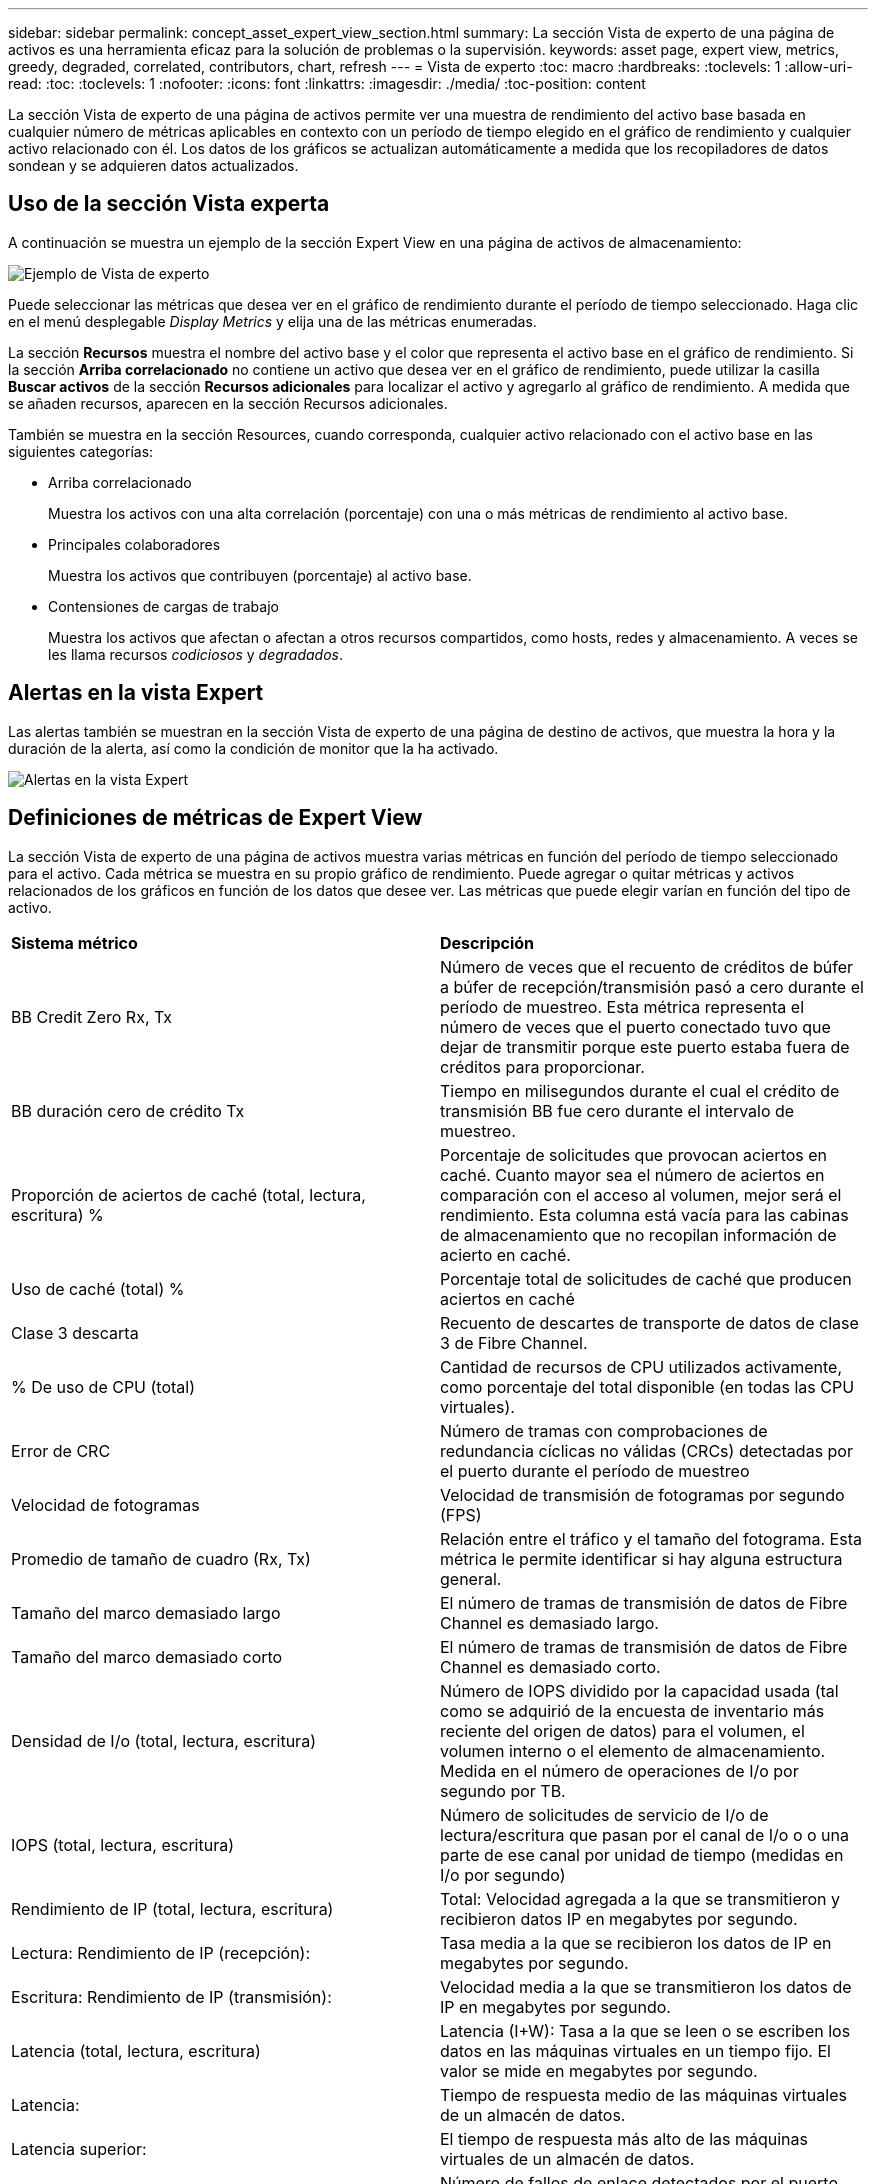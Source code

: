---
sidebar: sidebar 
permalink: concept_asset_expert_view_section.html 
summary: La sección Vista de experto de una página de activos es una herramienta eficaz para la solución de problemas o la supervisión. 
keywords: asset page, expert view, metrics, greedy, degraded, correlated, contributors, chart, refresh 
---
= Vista de experto
:toc: macro
:hardbreaks:
:toclevels: 1
:allow-uri-read: 
:toc: 
:toclevels: 1
:nofooter: 
:icons: font
:linkattrs: 
:imagesdir: ./media/
:toc-position: content


[role="lead"]
La sección Vista de experto de una página de activos permite ver una muestra de rendimiento del activo base basada en cualquier número de métricas aplicables en contexto con un período de tiempo elegido en el gráfico de rendimiento y cualquier activo relacionado con él. Los datos de los gráficos se actualizan automáticamente a medida que los recopiladores de datos sondean y se adquieren datos actualizados.



== Uso de la sección Vista experta

A continuación se muestra un ejemplo de la sección Expert View en una página de activos de almacenamiento:

image:Expert_View_2021.png["Ejemplo de Vista de experto"]

Puede seleccionar las métricas que desea ver en el gráfico de rendimiento durante el período de tiempo seleccionado. Haga clic en el menú desplegable _Display Metrics_ y elija una de las métricas enumeradas.

La sección *Recursos* muestra el nombre del activo base y el color que representa el activo base en el gráfico de rendimiento. Si la sección *Arriba correlacionado* no contiene un activo que desea ver en el gráfico de rendimiento, puede utilizar la casilla *Buscar activos* de la sección *Recursos adicionales* para localizar el activo y agregarlo al gráfico de rendimiento. A medida que se añaden recursos, aparecen en la sección Recursos adicionales.

También se muestra en la sección Resources, cuando corresponda, cualquier activo relacionado con el activo base en las siguientes categorías:

* Arriba correlacionado
+
Muestra los activos con una alta correlación (porcentaje) con una o más métricas de rendimiento al activo base.

* Principales colaboradores
+
Muestra los activos que contribuyen (porcentaje) al activo base.

* Contensiones de cargas de trabajo
+
Muestra los activos que afectan o afectan a otros recursos compartidos, como hosts, redes y almacenamiento. A veces se les llama recursos _codiciosos_ y _degradados_.





== Alertas en la vista Expert

Las alertas también se muestran en la sección Vista de experto de una página de destino de activos, que muestra la hora y la duración de la alerta, así como la condición de monitor que la ha activado.

image:Alerts_In_Expert_View.png["Alertas en la vista Expert"]



== Definiciones de métricas de Expert View

La sección Vista de experto de una página de activos muestra varias métricas en función del período de tiempo seleccionado para el activo. Cada métrica se muestra en su propio gráfico de rendimiento. Puede agregar o quitar métricas y activos relacionados de los gráficos en función de los datos que desee ver. Las métricas que puede elegir varían en función del tipo de activo.

|===


| *Sistema métrico* | *Descripción* 


| BB Credit Zero Rx, Tx | Número de veces que el recuento de créditos de búfer a búfer de recepción/transmisión pasó a cero durante el período de muestreo. Esta métrica representa el número de veces que el puerto conectado tuvo que dejar de transmitir porque este puerto estaba fuera de créditos para proporcionar. 


| BB duración cero de crédito Tx | Tiempo en milisegundos durante el cual el crédito de transmisión BB fue cero durante el intervalo de muestreo. 


| Proporción de aciertos de caché (total, lectura, escritura) % | Porcentaje de solicitudes que provocan aciertos en caché. Cuanto mayor sea el número de aciertos en comparación con el acceso al volumen, mejor será el rendimiento. Esta columna está vacía para las cabinas de almacenamiento que no recopilan información de acierto en caché. 


| Uso de caché (total) % | Porcentaje total de solicitudes de caché que producen aciertos en caché 


| Clase 3 descarta | Recuento de descartes de transporte de datos de clase 3 de Fibre Channel. 


| % De uso de CPU (total) | Cantidad de recursos de CPU utilizados activamente, como porcentaje del total disponible (en todas las CPU virtuales). 


| Error de CRC | Número de tramas con comprobaciones de redundancia cíclicas no válidas (CRCs) detectadas por el puerto durante el período de muestreo 


| Velocidad de fotogramas | Velocidad de transmisión de fotogramas por segundo (FPS) 


| Promedio de tamaño de cuadro (Rx, Tx) | Relación entre el tráfico y el tamaño del fotograma. Esta métrica le permite identificar si hay alguna estructura general. 


| Tamaño del marco demasiado largo | El número de tramas de transmisión de datos de Fibre Channel es demasiado largo. 


| Tamaño del marco demasiado corto | El número de tramas de transmisión de datos de Fibre Channel es demasiado corto. 


| Densidad de I/o (total, lectura, escritura) | Número de IOPS dividido por la capacidad usada (tal como se adquirió de la encuesta de inventario más reciente del origen de datos) para el volumen, el volumen interno o el elemento de almacenamiento. Medida en el número de operaciones de I/o por segundo por TB. 


| IOPS (total, lectura, escritura) | Número de solicitudes de servicio de I/o de lectura/escritura que pasan por el canal de I/o o o una parte de ese canal por unidad de tiempo (medidas en I/o por segundo) 


| Rendimiento de IP (total, lectura, escritura) | Total: Velocidad agregada a la que se transmitieron y recibieron datos IP en megabytes por segundo. 


| Lectura: Rendimiento de IP (recepción): | Tasa media a la que se recibieron los datos de IP en megabytes por segundo. 


| Escritura: Rendimiento de IP (transmisión): | Velocidad media a la que se transmitieron los datos de IP en megabytes por segundo. 


| Latencia (total, lectura, escritura) | Latencia (I+W): Tasa a la que se leen o se escriben los datos en las máquinas virtuales en un tiempo fijo. El valor se mide en megabytes por segundo. 


| Latencia: | Tiempo de respuesta medio de las máquinas virtuales de un almacén de datos. 


| Latencia superior: | El tiempo de respuesta más alto de las máquinas virtuales de un almacén de datos. 


| Error de enlace | Número de fallos de enlace detectados por el puerto durante el período de muestreo. 


| Restablecer Rx, Tx | El número de enlaces de recepción o transmisión se restablece durante el período de muestreo. Esta métrica representa el número de restablecimientos de enlace que emitió el puerto conectado a este puerto. 


| Uso de memoria (total) % | Umbral de la memoria utilizada por el host. 


| R/W parcial (total) % | Número total de veces que una operación de lectura/escritura cruza un límite de franja en cualquier módulo de disco en una LUN RAID 5, RAID 1/0 o RAID 0 en general, los pasos de franja no son beneficiosos, ya que cada uno requiere un I/o adicional Un porcentaje bajo indica un tamaño de elemento de franja eficiente y es un indicador de alineación incorrecta de un volumen (o un LUN de NetApp). Para CLARiiON, este valor es el número de cruces de franja dividido por el número total de IOPS. 


| Errores de puerto | Informe de errores de puerto durante el período de muestreo/período de tiempo dado. 


| Recuento de pérdidas de señal | Número de errores de pérdida de señal. Si se produce un error de pérdida de señal, no hay conexión eléctrica y existe un problema físico. 


| Tasa de intercambio (tasa total, tasa en tasa, tasa de salida) | Velocidad a la que se cambia la memoria, hacia fuera o ambos desde el disco a la memoria activa durante el período de muestreo. Este contador se aplica a las máquinas virtuales. 


| Número de pérdidas de sincronización | Cantidad de errores de pérdida de sincronización. Si se produce un error de pérdida de sincronización, el hardware no puede detectar el tráfico ni bloquearlo. Es posible que todos los equipos no utilicen la misma velocidad de datos, o que la óptica o las conexiones físicas puedan ser de mala calidad. El puerto debe resincronizar después de cada uno de estos errores, lo que afecta al rendimiento del sistema. Se mide en KB/s. 


| Rendimiento (total, lectura, escritura) | Velocidad a la que se transmiten, reciben o ambos datos en un tiempo fijo en respuesta a las solicitudes de servicio de I/o (medidas en MB por segundo). 


| Tiempo de espera descartar tramas - Tx | Recuento de tramas de transmisión descartadas causadas por el tiempo de espera. 


| Velocidad de tráfico (total, lectura, escritura) | Tráfico transmitido, recibido o ambos recibidos durante el período de muestreo, en mebibytes por segundo. 


| Utilización del tráfico (total, lectura, escritura) | Relación entre el tráfico recibido/transmitido/total y la capacidad de recepción/transmisión/total durante el período de muestreo. 


| Porcentaje de utilización (total, lectura, escritura | Porcentaje del ancho de banda disponible utilizado para la transmisión (Tx) y la recepción (Rx). 


| Escritura pendiente (total) | Número de solicitudes de servicio I/o de escritura pendientes. 
|===


== Uso de la sección Vista experta

La sección Vista de experto le permite ver gráficos de rendimiento de un activo basados en cualquier número de métricas aplicables durante un período de tiempo elegido y agregar activos relacionados para comparar y contrastar el rendimiento de activos y activos relacionados durante diferentes períodos de tiempo.

.Pasos
. Localice una página de activos realizando una de las siguientes acciones:
+
** Busque y seleccione un activo específico.
** Seleccione un activo en el widget de consola.
** Consulte un conjunto de activos y seleccione uno en la lista de resultados.
+
Aparece la página Asset. De forma predeterminada, el gráfico de rendimiento muestra dos métricas para el período de tiempo seleccionado para la página del activo. Por ejemplo, para un almacenamiento, el gráfico de rendimiento muestra la latencia y el total de IOPS de forma predeterminada. La sección Resources muestra el nombre del recurso y una sección de recursos adicionales, que le permiten buscar activos. Dependiendo del activo, también puede ver los activos en las secciones correlacionadas Top, contribuidor Top, avaricioso y degraded. Si no hay activos relevantes para estas secciones, no se mostrarán.



. Puede agregar un gráfico de rendimiento para una métrica haciendo clic en *Mostrar métricas* y seleccionando las métricas que desea visualizar.
+
Se muestra un gráfico independiente para cada métrica seleccionada. El gráfico muestra los datos del período de tiempo seleccionado. Puede cambiar el período de tiempo haciendo clic en otro período de tiempo en la esquina superior derecha de la página del activo o haciendo zoom en cualquier gráfico.

+
Haga clic en *Mostrar métricas* para anular la selección de cualquier gráfico. El gráfico de rendimiento de la métrica se elimina de la vista Expert.

. Puede colocar el cursor sobre el gráfico y cambiar los datos de métrica que se muestran para ese gráfico haciendo clic en cualquiera de los siguientes, dependiendo del activo:
+
** Read, Write o total
** TX, Rx o total
+
Total es el valor predeterminado.

+
Puede arrastrar el cursor sobre los puntos de datos del gráfico para ver cómo cambia el valor de la métrica en el período de tiempo seleccionado.



. En la sección Resources, puede añadir cualquier activo relacionado a los gráficos de rendimiento:
+
** Puede seleccionar un activo relacionado en las secciones * Top correlated*, *Top Contributors*, *greedy* y *degraded* para agregar datos de ese activo al gráfico de rendimiento de cada métrica seleccionada.
+
Después de seleccionar el activo, aparece un bloque de color junto al activo para indicar el color de sus puntos de datos en el gráfico.



. Haga clic en *Ocultar recursos* para ocultar el panel de recursos adicionales. Haga clic en *Recursos* para mostrar el panel.
+
** Para cualquier activo mostrado, puede hacer clic en el nombre del activo para mostrar su página de activo, o puede hacer clic en el porcentaje que el activo correlaciona o contribuye con el activo base para ver más información acerca de la relación del activo con el activo base.
+
Por ejemplo, al hacer clic en el porcentaje vinculado junto a un activo correlacionado superior se muestra un mensaje informativo que compara el tipo de correlación que tiene el activo base.

** Si la sección correlación superior no contiene un activo que desea mostrar en un gráfico de rendimiento con fines de comparación, puede utilizar el cuadro Buscar activos de la sección Recursos adicionales para localizar otros activos.




Después de seleccionar un activo, este se muestra en la sección de recursos adicionales. Cuando ya no desee ver información sobre el activo, haga clic en el icono de papelera para eliminarlo.
